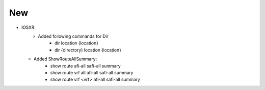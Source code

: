 --------------------------------------------------------------------------------
                                New
--------------------------------------------------------------------------------
* IOSXR
    * Added following commands for Dir
        * dir location {location}
        * dir {directory} location {location}
  * Added ShowRouteAllSummary:
      * show route afi-all safi-all summary
      * show route vrf all afi-all safi-all summary
      * show route vrf <vrf> afi-all safi-all summary
